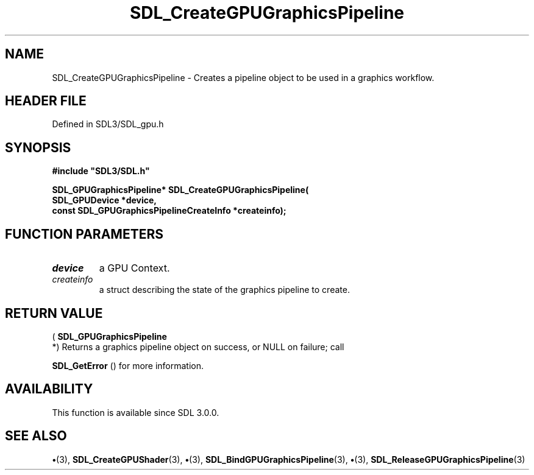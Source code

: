 .\" This manpage content is licensed under Creative Commons
.\"  Attribution 4.0 International (CC BY 4.0)
.\"   https://creativecommons.org/licenses/by/4.0/
.\" This manpage was generated from SDL's wiki page for SDL_CreateGPUGraphicsPipeline:
.\"   https://wiki.libsdl.org/SDL_CreateGPUGraphicsPipeline
.\" Generated with SDL/build-scripts/wikiheaders.pl
.\"  revision SDL-preview-3.1.3
.\" Please report issues in this manpage's content at:
.\"   https://github.com/libsdl-org/sdlwiki/issues/new
.\" Please report issues in the generation of this manpage from the wiki at:
.\"   https://github.com/libsdl-org/SDL/issues/new?title=Misgenerated%20manpage%20for%20SDL_CreateGPUGraphicsPipeline
.\" SDL can be found at https://libsdl.org/
.de URL
\$2 \(laURL: \$1 \(ra\$3
..
.if \n[.g] .mso www.tmac
.TH SDL_CreateGPUGraphicsPipeline 3 "SDL 3.1.3" "Simple Directmedia Layer" "SDL3 FUNCTIONS"
.SH NAME
SDL_CreateGPUGraphicsPipeline \- Creates a pipeline object to be used in a graphics workflow\[char46]
.SH HEADER FILE
Defined in SDL3/SDL_gpu\[char46]h

.SH SYNOPSIS
.nf
.B #include \(dqSDL3/SDL.h\(dq
.PP
.BI "SDL_GPUGraphicsPipeline* SDL_CreateGPUGraphicsPipeline(
.BI "    SDL_GPUDevice *device,
.BI "    const SDL_GPUGraphicsPipelineCreateInfo *createinfo);
.fi
.SH FUNCTION PARAMETERS
.TP
.I device
a GPU Context\[char46]
.TP
.I createinfo
a struct describing the state of the graphics pipeline to create\[char46]
.SH RETURN VALUE
(
.BR SDL_GPUGraphicsPipeline
 *) Returns a graphics
pipeline object on success, or NULL on failure; call

.BR SDL_GetError
() for more information\[char46]

.SH AVAILABILITY
This function is available since SDL 3\[char46]0\[char46]0\[char46]

.SH SEE ALSO
.BR \(bu (3),
.BR SDL_CreateGPUShader (3),
.BR \(bu (3),
.BR SDL_BindGPUGraphicsPipeline (3),
.BR \(bu (3),
.BR SDL_ReleaseGPUGraphicsPipeline (3)
